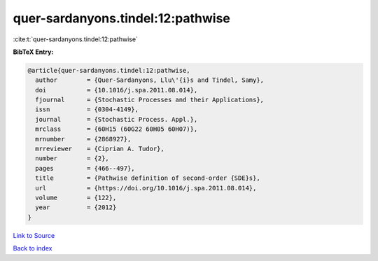 quer-sardanyons.tindel:12:pathwise
==================================

:cite:t:`quer-sardanyons.tindel:12:pathwise`

**BibTeX Entry:**

.. code-block:: bibtex

   @article{quer-sardanyons.tindel:12:pathwise,
     author        = {Quer-Sardanyons, Llu\'{i}s and Tindel, Samy},
     doi           = {10.1016/j.spa.2011.08.014},
     fjournal      = {Stochastic Processes and their Applications},
     issn          = {0304-4149},
     journal       = {Stochastic Process. Appl.},
     mrclass       = {60H15 (60G22 60H05 60H07)},
     mrnumber      = {2868927},
     mrreviewer    = {Ciprian A. Tudor},
     number        = {2},
     pages         = {466--497},
     title         = {Pathwise definition of second-order {SDE}s},
     url           = {https://doi.org/10.1016/j.spa.2011.08.014},
     volume        = {122},
     year          = {2012}
   }

`Link to Source <https://doi.org/10.1016/j.spa.2011.08.014},>`_


`Back to index <../By-Cite-Keys.html>`_
